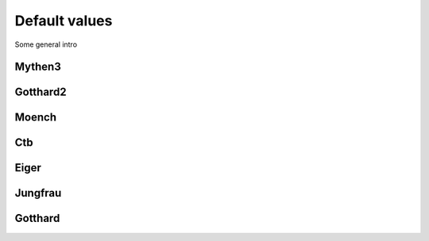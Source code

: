 Default values
==============================================

Some general intro 

Mythen3
-------------

.. csv-table:: Default values
   :file: mythen3.csv
   :widths: 35, 35
   :header-rows: 1

Gotthard2
-------------

.. csv-table:: Default values
   :file: gotthard2.csv
   :widths: 35, 35
   :header-rows: 1

Moench
-------------

.. csv-table:: Default values
   :file: moech.csv
   :widths: 35, 35
   :header-rows: 1

Ctb
-------------

.. csv-table:: Default values
   :file: ctb.csv
   :widths: 35, 35
   :header-rows: 1

Eiger
-------------

.. csv-table:: Default values
   :file: eiger.csv
   :widths: 35, 35
   :header-rows: 1

Jungfrau
-------------

.. csv-table:: Default values
   :file: jungfrau.csv
   :widths: 35, 35
   :header-rows: 1

Gotthard
-------------

.. csv-table:: Default values
   :file: gotthard.csv
   :widths: 35, 35
   :header-rows: 1